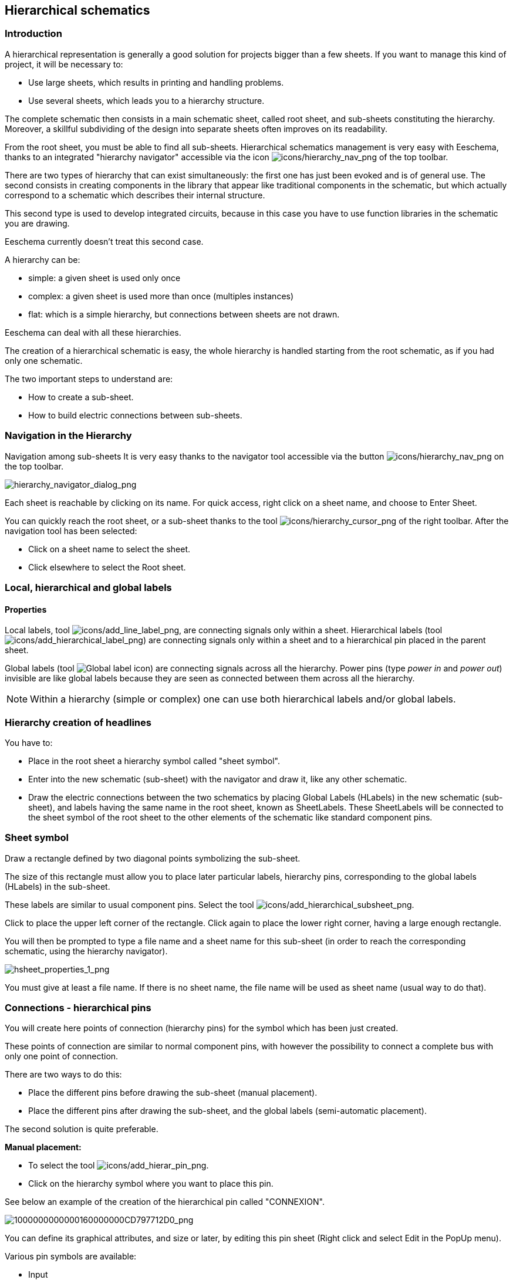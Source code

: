 
[[hierarchical-schematics]]
== Hierarchical schematics

[[introduction-2]]
=== Introduction

A hierarchical representation is generally a good solution for projects
bigger than a few sheets. If you want to manage this kind of project, it
will be necessary to:

* Use large sheets, which results in printing and handling problems.
* Use several sheets, which leads you to a hierarchy structure.

The complete schematic then consists in a main schematic sheet, called
root sheet, and sub-sheets constituting the hierarchy. Moreover, a
skillful subdividing of the design into separate sheets often improves
on its readability.

From the root sheet, you must be able to find all sub-sheets.
Hierarchical schematics management is very easy with Eeschema, thanks to
an integrated "hierarchy navigator" accessible via the icon
image:images/icons/hierarchy_nav.png[icons/hierarchy_nav_png]
of the top toolbar.

There are two types of hierarchy that can exist simultaneously: the
first one has just been evoked and is of general use. The second
consists in creating components in the library that appear like
traditional components in the schematic, but which actually correspond
to a schematic which describes their internal structure.

This second type is used to develop integrated circuits, because in this
case you have to use function libraries in the schematic you are
drawing.

Eeschema currently doesn't treat this second case.

A hierarchy can be:

* simple: a given sheet is used only once
* complex: a given sheet is used more than once (multiples instances)
* flat: which is a simple hierarchy, but connections between sheets are
  not drawn.

Eeschema can deal with all these hierarchies.

The creation of a hierarchical schematic is easy, the whole hierarchy is
handled starting from the root schematic, as if you had only one
schematic.

The two important steps to understand are:

* How to create a sub-sheet.
* How to build electric connections between sub-sheets.

[[navigation-in-the-hierarchy]]
=== Navigation in the Hierarchy

Navigation among sub-sheets It is very easy thanks to the navigator tool
accessible via the button
image:images/icons/hierarchy_nav.png[icons/hierarchy_nav_png]
on the top toolbar.

image::images/hierarchy_navigator_dialog.png[alt="hierarchy_navigator_dialog_png",scaledwidth="50%"]

Each sheet is reachable by clicking on its name. For quick access, right
click on a sheet name, and choose to Enter Sheet.

You can quickly reach the root sheet, or a sub-sheet thanks to the tool
image:images/icons/hierarchy_cursor.png[icons/hierarchy_cursor_png]
of the right toolbar. After the navigation tool has been
selected:

* Click on a sheet name to select the sheet.
* Click elsewhere to select the Root sheet.

[[local-hierarchical-and-global-labels]]
=== Local, hierarchical and global labels

[[properties]]
==== Properties

Local labels, tool
image:images/icons/add_line_label.png[icons/add_line_label_png],
are connecting signals only within a sheet. Hierarchical labels (tool
image:images/icons/add_hierarchical_label.png[icons/add_hierarchical_label_png])
are connecting signals only within a sheet and to a hierarchical pin
placed in the parent sheet.

Global labels (tool
image:images/icons/add_glabel.png[Global label icon])
are connecting signals across all the hierarchy. Power pins (type _power
in_ and __power out__) invisible are like global labels because they are
seen as connected between them across all the hierarchy.

[NOTE]
Within a hierarchy (simple or complex) one can use both hierarchical
labels and/or global labels.

[[hierarchy-creation-of-headlines]]
=== Hierarchy creation of headlines

You have to:

* Place in the root sheet a hierarchy symbol called "sheet symbol".
* Enter into the new schematic (sub-sheet) with the navigator and draw
  it, like any other schematic.
* Draw the electric connections between the two schematics by placing
  Global Labels (HLabels) in the new schematic (sub-sheet), and labels
  having the same name in the root sheet, known as SheetLabels. These
  SheetLabels will be connected to the sheet symbol of the root sheet to
  the other elements of the schematic like standard component pins.

[[sheet-symbol]]
=== Sheet symbol

Draw a rectangle defined by two diagonal points symbolizing the
sub-sheet.

The size of this rectangle must allow you to place later particular
labels, hierarchy pins, corresponding to the global labels (HLabels) in
the sub-sheet.

These labels are similar to usual component pins. Select the tool
image:images/icons/add_hierarchical_subsheet.png[icons/add_hierarchical_subsheet_png].

Click to place the upper left corner of the rectangle. Click again to
place the lower right corner, having a large enough rectangle.

You will then be prompted to type a file name and a sheet name for this
sub-sheet (in order to reach the corresponding schematic, using the
hierarchy navigator).

image::images/hsheet_properties_1.png[alt="hsheet_properties_1_png",scaledwidth="70%"]

You must give at least a file name. If there is no sheet name, the file
name will be used as sheet name (usual way to do that).

[[connections-hierarchical-pins]]
=== Connections - hierarchical pins

You will create here points of connection (hierarchy pins) for the
symbol which has been just created.

These points of connection are similar to normal component pins, with
however the possibility to connect a complete bus with only one point of
connection.

There are two ways to do this:

* Place the different pins before drawing the sub-sheet (manual
  placement).
* Place the different pins after drawing the sub-sheet, and the global
  labels (semi-automatic placement).

The second solution is quite preferable.

*Manual placement:*

* To select the tool
  image:images/icons/add_hierar_pin.png[icons/add_hierar_pin_png].
* Click on the hierarchy symbol where you want to place this pin.

See below an example of the creation of the hierarchical pin called
"CONNEXION".

image::images/1000000000000160000000CD797712D0.png[alt="1000000000000160000000CD797712D0_png",scaledwidth="70%"]

You can define its graphical attributes, and size or later, by editing
this pin sheet (Right click and select Edit in the PopUp menu).

Various pin symbols are available:

* Input
* Output
* Bidirectional
* Tri-State
* Passive

These pin symbols are only graphic enhancements, and have no other role.

*Automatic placement:*

* Select the tool
  image:images/icons/import_hierarchical_label.png[icons/import_hierarchical_label_png].
* Click on the hierarchy symbol from where you want to import the pins
  corresponding to global labels placed in the corresponding schematic. A
  hierarchical pin appears, if a new global label exists, i.e. not
  corresponding to an already placed pin.
* Click where you want to place this pin.

All necessary pins can thus be placed quickly and without error. Their
aspect is in accordance with corresponding global labels.

[[connections---hierarchical-labels]]
=== Connections - hierarchical labels

Each pin of the sheet symbol just created, must correspond to a label
called hierarchical Label in the sub-sheet. Hierarchical labels are
similar to labels, but they provide connections between sub-sheet and
root sheet. The graphical representation of the two complementary labels
(pin and HLabel) is similar. Hierarchical labels creation is made with
the tool
image:images/icons/add_hierarchical_label.png[icons/add_hierarchical_label_png].

See below a root sheet example:

image::images/hierarchical_label_root.png[alt="hierarchical_label_root_png",scaledwidth="70%"]

Notice pin VCC_PIC, connected to connector JP1.

Here are the corresponding connections in the sub-sheet :

image::images/hierarchical_label_sub.png[alt="hierarchical_label_sub_png",scaledwidth="85%"]

You find again, the two corresponding hierarchical labels, providing
connection between the two hierarchical sheets.

[NOTE]
You can use hierarchical labels and hierarchy pins to connect two buses,
according to the syntax (Bus [N. .m]) previously described.

[[labels-hierarchical-labels-global-labels-and-invisible-power-pins]]
==== Labels, hierarchical labels, global labels and invisible power pins

Here are some comments on various ways to provide connections, others
than wire connections.

[[simple-labels]]
===== Simple labels

Simple labels have a local capacity of connection, i.e. limited to the
schematic sheet where they are placed. This is due to the fact that :

* Each sheet has a sheet number.
* This sheet number is associated to a label.

Thus, if you place the label "TOTO" in sheet n° 3, in fact the true
label is "TOTO_3". If you also place a label "TOTO" in sheet n° 1 (root
sheet) you place in fact a label called "TOTO_1", different from
"TOTO_3". This is always true, even if there is only one sheet.

[[hierarchical-labels]]
===== Hierarchical labels

What is said for the simple labels is also true for hierarchical labels.

Thus in the same sheet, a HLabel "TOTO" is considered to be connected to
a local label "TOTO", but not connected to a HLabel or label called
"TOTO" in another sheet.

However a HLabel is considered to be connected to the corresponding
SheetLabel symbol in the hierarchical symbol placed in the root sheet.

[[invisible-power-pins]]
===== Invisible power pins

It was seen that invisible power pins were connected together if they
have the same name. Thus all the power pins declared "Invisible Power
Pins" and named VCC are connected and form the equipotential VCC,
whatever the sheet they are placed on.

This means that if you place a VCC label in a sub-sheet, it will not be
connected to VCC pins, because this label is actually VCC_n, where n is
the sheet number.

If you want this label VCC to be really connected to the equipotential
VCC, it will have to be explicitly connected to an invisible power pin,
thanks to a VCC power port.

[[global-labels]]
==== Global labels

Global labels that have an identical name are connected across the whole
hierarchy.

(power labels like vcc ... are global labels)

[[complex-hierarchy]]
=== Complex Hierarchy

Here is an example. The same schematic is used twice (two instances).
The two sheets share the same schematic because the file name is the
same for the two sheets (``other_sheet.sch''). But the sheet names must be
different.

image::images/10000000000001C6000001CAAC972C0B.png[alt="10000000000001C6000001CAAC972C0B_png",scaledwidth="80%"]

[[flat-hierarchy]]
=== Flat hierarchy

You can create a project using many sheets, without creating connections
between these sheets (flat hierarchy) if the next rules are respected:

* You must create a root sheet containing the other sheets, which acts
  as a link between others sheets.
* No explicit connections are needed.
* All connections between sheets will use global labels instead of
  hierarchical labels.

Here is an example of a root sheet.

image::images/10000000000002C800000134F8E86C51.png[alt="10000000000002C800000134F8E86C51_png",scaledwidth="80%"]

Here is the two pages, connected by global labels.

Here is the pic_programmer.sch.

image::images/100000000000020B000001B70A60DECC.png[alt="100000000000020B000001B70A60DECC_png",scaledwidth="80%"]

Here is the pic_sockets.sch.

image::images/1000000000000272000001C015CA854E.png[alt="1000000000000272000001C015CA854E_png",scaledwidth="80%"]

Look at global labels.

image::images/100000000000009B00000079AC689E05.png[alt="100000000000009B00000079AC689E05_png",scaledwidth="30%"]
